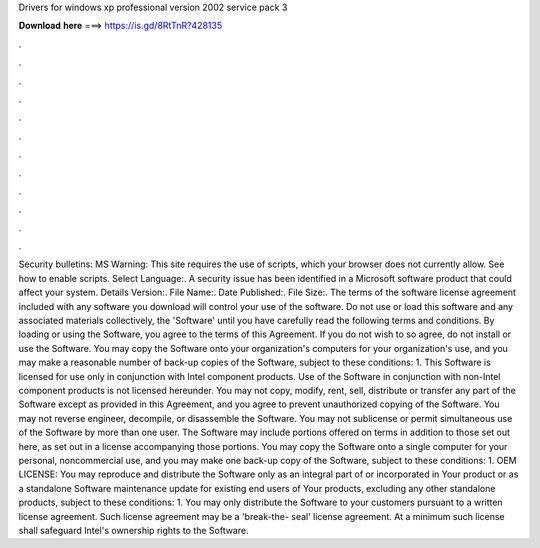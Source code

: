 Drivers for windows xp professional version 2002 service pack 3

𝐃𝐨𝐰𝐧𝐥𝐨𝐚𝐝 𝐡𝐞𝐫𝐞 ===> https://is.gd/8RtTnR?428135

.

.

.

.

.

.

.

.

.

.

.

.

Security bulletins: MS Warning: This site requires the use of scripts, which your browser does not currently allow. See how to enable scripts. Select Language:.
A security issue has been identified in a Microsoft software product that could affect your system. Details Version:. File Name:. Date Published:. File Size:. The terms of the software license agreement included with any software you download will control your use of the software.
Do not use or load this software and any associated materials collectively, the 'Software' until you have carefully read the following terms and conditions. By loading or using the Software, you agree to the terms of this Agreement. If you do not wish to so agree, do not install or use the Software. You may copy the Software onto your organization's computers for your organization's use, and you may make a reasonable number of back-up copies of the Software, subject to these conditions: 1.
This Software is licensed for use only in conjunction with Intel component products. Use of the Software in conjunction with non-Intel component products is not licensed hereunder. You may not copy, modify, rent, sell, distribute or transfer any part of the Software except as provided in this Agreement, and you agree to prevent unauthorized copying of the Software.
You may not reverse engineer, decompile, or disassemble the Software. You may not sublicense or permit simultaneous use of the Software by more than one user. The Software may include portions offered on terms in addition to those set out here, as set out in a license accompanying those portions.
You may copy the Software onto a single computer for your personal, noncommercial use, and you may make one back-up copy of the Software, subject to these conditions: 1. OEM LICENSE: You may reproduce and distribute the Software only as an integral part of or incorporated in Your product or as a standalone Software maintenance update for existing end users of Your products, excluding any other standalone products, subject to these conditions: 1.
You may only distribute the Software to your customers pursuant to a written license agreement. Such license agreement may be a 'break-the- seal' license agreement.
At a minimum such license shall safeguard Intel's ownership rights to the Software.